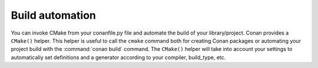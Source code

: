 
Build automation
================

You can invoke CMake from your conanfile.py file and automate the build of your library/project.
Conan provides a ``CMake()`` helper. This helper is useful to call the ``cmake`` command both for creating Conan packages
or automating your project build with the :command:`conan build` command. The ``CMake()`` helper will take into account
your settings to automatically set definitions and a generator according to your compiler, build_type, etc.

.. seealso:: Check the section :ref:`Building with CMake<cmake_reference>`.
